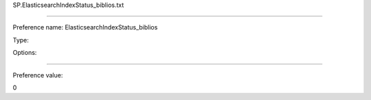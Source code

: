 SP.ElasticsearchIndexStatus_biblios.txt

----------

Preference name: ElasticsearchIndexStatus_biblios

Type: 

Options: 

----------

Preference value: 



0

























